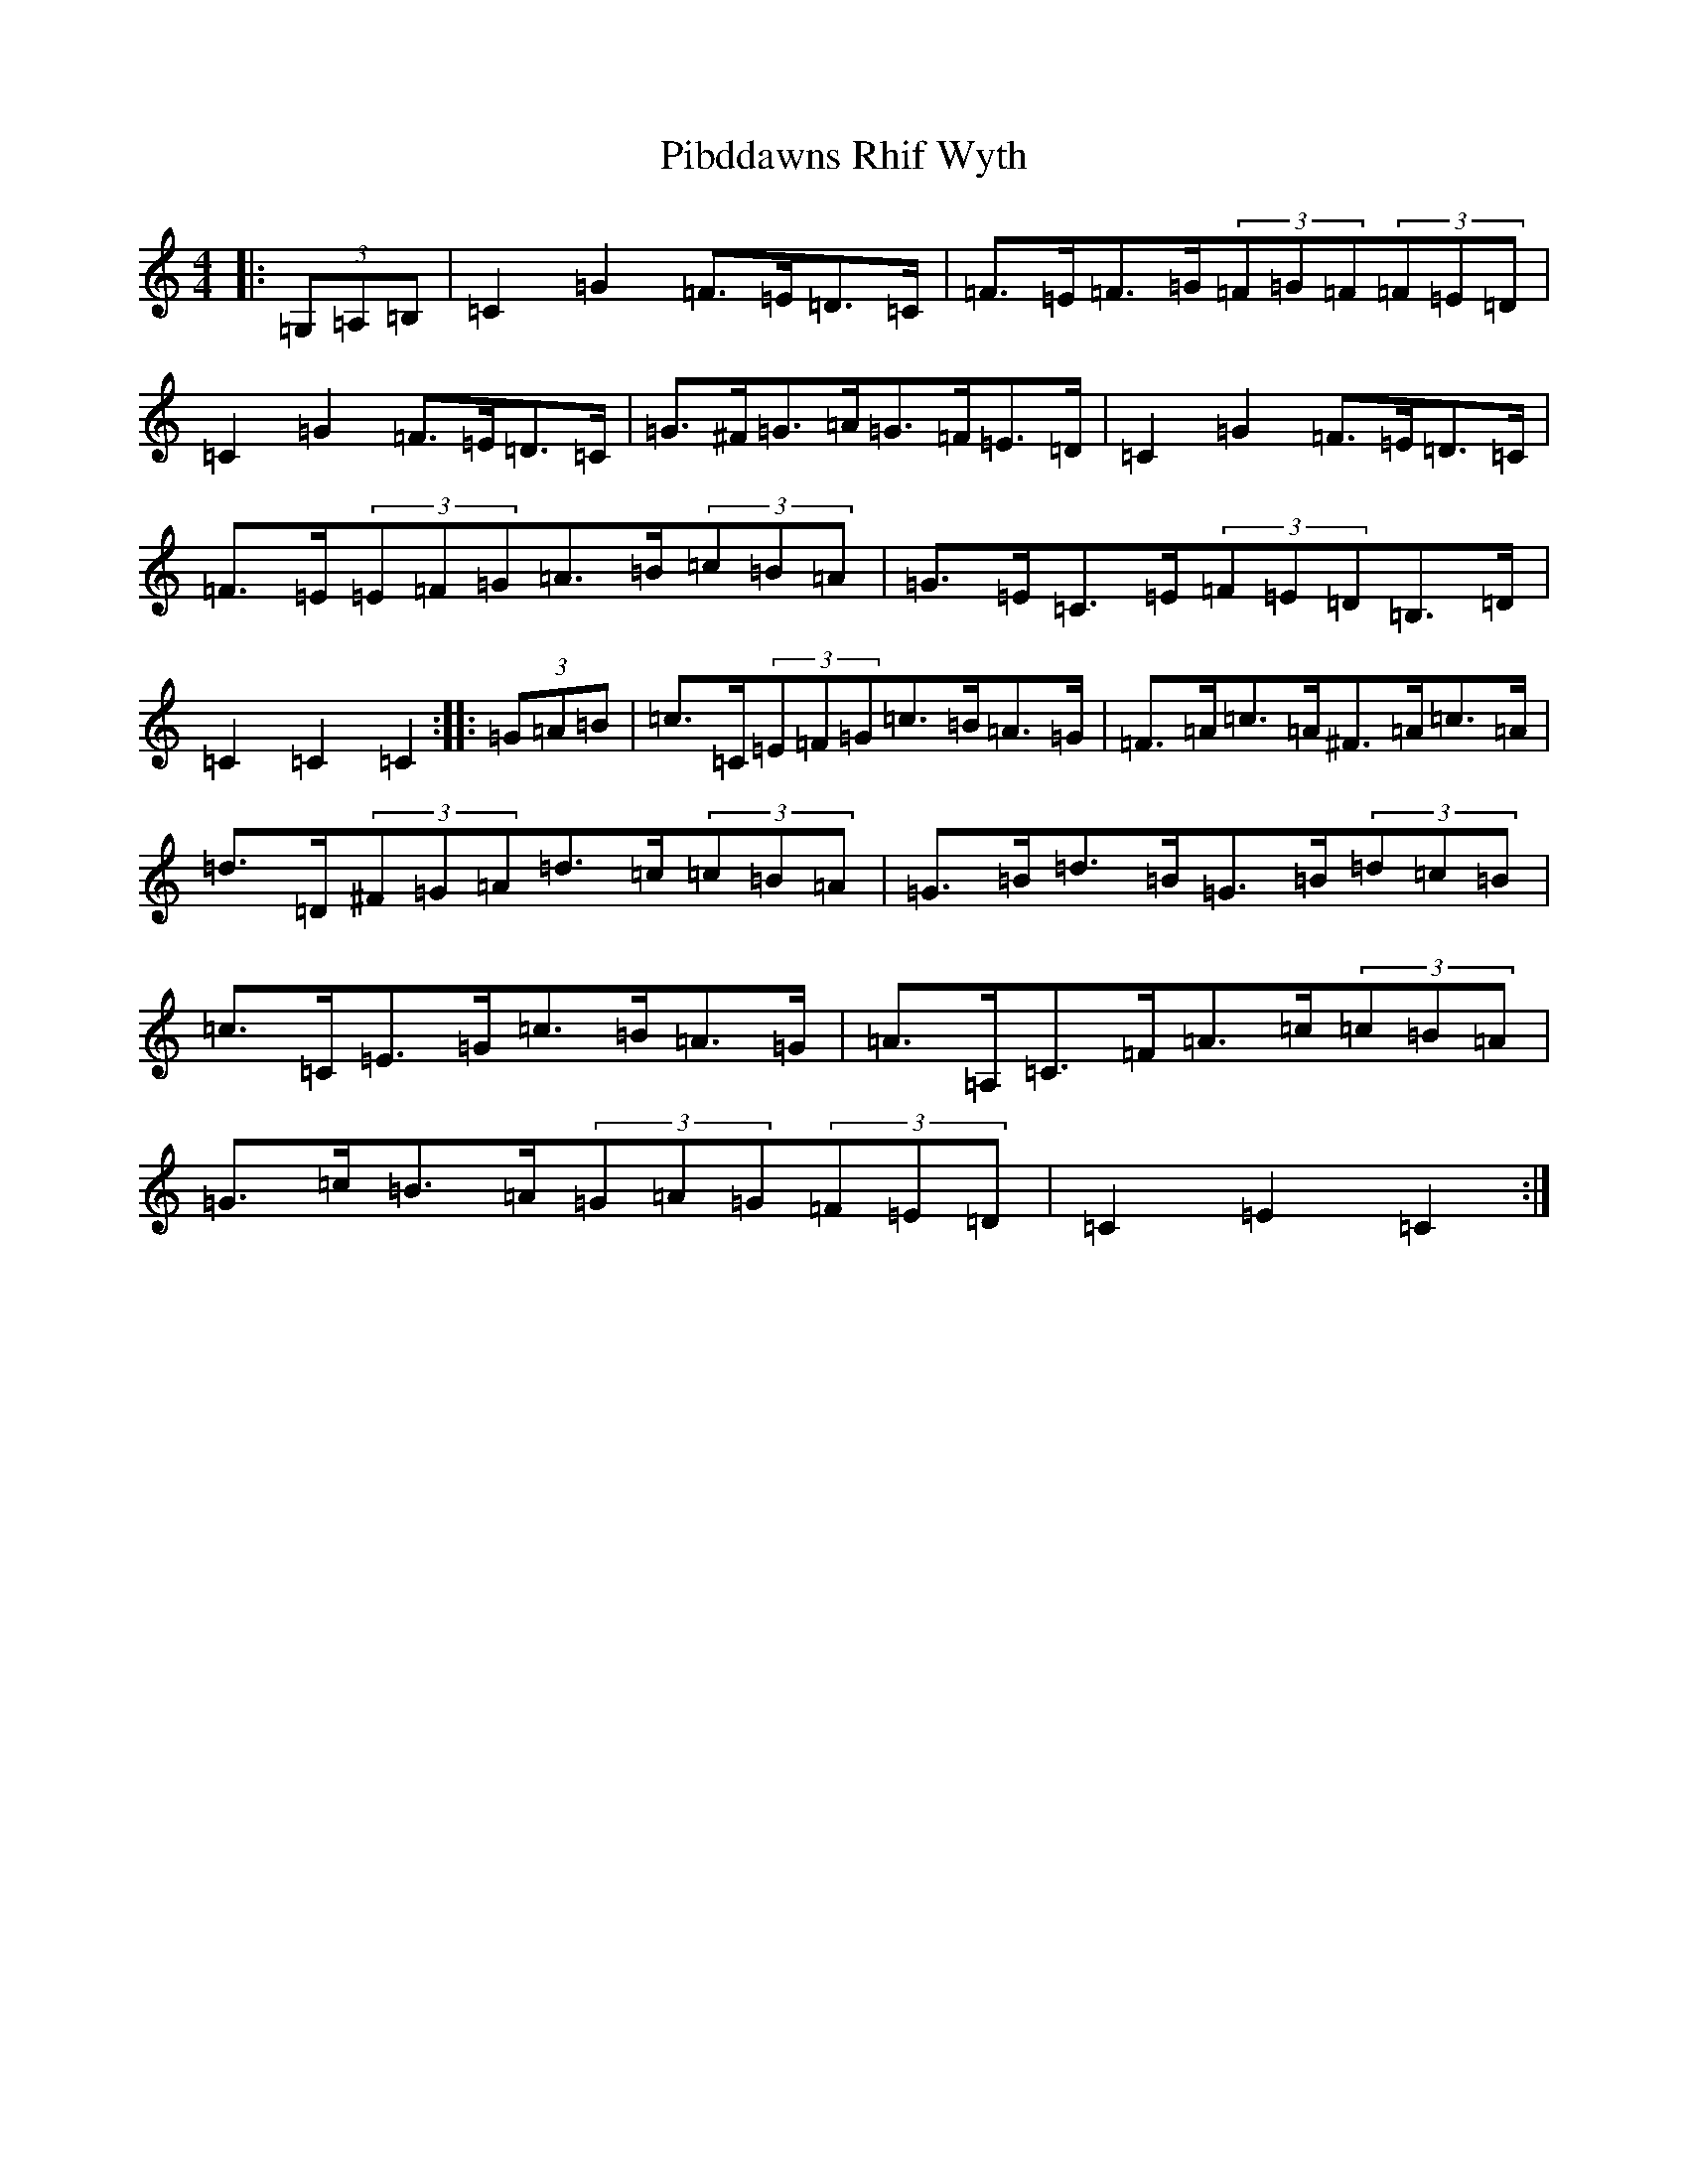 X: 17007
T: Pibddawns Rhif Wyth
S: https://thesession.org/tunes/6364#setting6364
R: hornpipe
M:4/4
L:1/8
K: C Major
|:(3=G,=A,=B,|=C2=G2=F>=E=D>=C|=F>=E=F>=G(3=F=G=F(3=F=E=D|=C2=G2=F>=E=D>=C|=G>^F=G>=A=G>=F=E>=D|=C2=G2=F>=E=D>=C|=F>=E(3=E=F=G=A>=B(3=c=B=A|=G>=E=C>=E(3=F=E=D=B,>=D|=C2=C2=C2:||:(3=G=A=B|=c>=C(3=E=F=G=c>=B=A>=G|=F>=A=c>=A^F>=A=c>=A|=d>=D(3^F=G=A=d>=c(3=c=B=A|=G>=B=d>=B=G>=B(3=d=c=B|=c>=C=E>=G=c>=B=A>=G|=A>=A,=C>=F=A>=c(3=c=B=A|=G>=c=B>=A(3=G=A=G(3=F=E=D|=C2=E2=C2:|
